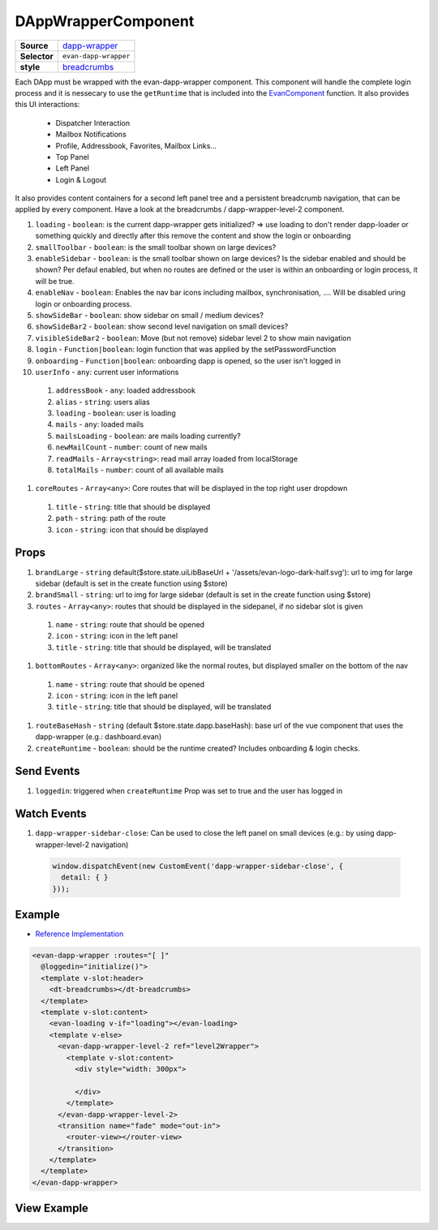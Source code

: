 ====================
DAppWrapperComponent
====================

.. list-table:: 
   :widths: auto
   :stub-columns: 1

   * - Source
     - `dapp-wrapper <https://github.com/evannetwork/ui-vue/tree/master/dapps/evancore.vue.libs/src/components/dapp-wrapper>`__
   * - Selector
     - ``evan-dapp-wrapper``
   * - style
     -  `breadcrumbs <../../../core/ui.libs/styling/dapp-wrapper.html>`__

Each DApp must be wrapped with the evan-dapp-wrapper component. This component will handle the complete login process and it is nessecary to use the ``getRuntime`` that is included into the `EvanComponent <../js/components.html>`__ function. It also provides this UI interactions:

  - Dispatcher Interaction
  - Mailbox Notifications
  - Profile, Addressbook, Favorites, Mailbox Links…
  - Top Panel
  - Left Panel
  - Login & Logout

It also provides content containers for a second left panel tree and a persistent breadcrumb navigation, that can be applied by every component. Have a look at the breadcrumbs / dapp-wrapper-level-2 component.

#. ``loading`` - ``boolean``: is the current dapp-wrapper gets initialized? => use loading to don't render dapp-loader or something quickly and directly after this remove the content and show the login or onboarding
#. ``smallToolbar`` - ``boolean``: is the small toolbar shown on large devices?
#. ``enableSidebar`` - ``boolean``: is the small toolbar shown on large devices? Is the sidebar enabled and should be shown? Per defaul enabled, but when no routes are defined or the user is within an onboarding or login process, it will be true.
#. ``enableNav`` - ``boolean``: Enables the nav bar icons including mailbox, synchronisation, .... Will be disabled uring login or onboarding process.
#. ``showSideBar`` - ``boolean``: show sidebar on small / medium devices?
#. ``showSideBar2`` - ``boolean``: show second level navigation on small devices?
#. ``visibleSideBar2`` - ``boolean``: Move (but not remove) sidebar level 2 to show main navigation
#. ``login`` - ``Function|boolean``: login function that was applied by the setPasswordFunction
#. ``onboarding`` - ``Function|boolean``: onboarding dapp is opened, so the user isn't logged in
#. ``userInfo`` - ``any``: current user informations

  #. ``addressBook`` - ``any``: loaded addressbook
  #. ``alias`` - ``string``: users alias
  #. ``loading`` - ``boolean``: user is loading
  #. ``mails`` - ``any``: loaded mails
  #. ``mailsLoading`` - ``boolean``: are mails loading currently?
  #. ``newMailCount`` - ``number``: count of new mails
  #. ``readMails`` - ``Array<string>``: read mail array loaded from localStorage
  #. ``totalMails`` - ``number``: count of all available mails

#. ``coreRoutes`` - ``Array<any>``: Core routes that will be displayed in the top right user dropdown

  #. ``title`` - ``string``: title that should be displayed
  #. ``path`` - ``string``: path of the route
  #. ``icon`` - ``string``: icon that should be displayed

Props
=====

#. ``brandLarge`` - ``string`` default($store.state.uiLibBaseUrl + '/assets/evan-logo-dark-half.svg'): url to img for large sidebar (default is set in the create function using $store)
#. ``brandSmall`` - ``string``: url to img for large sidebar (default is set in the create function using $store)
#. ``routes`` - ``Array<any>``: routes that should be displayed in the sidepanel, if no sidebar slot is given
  #. ``name`` - ``string``: route that should be opened
  #. ``icon`` - ``string``: icon in the left panel 
  #. ``title`` - ``string``: title that should be displayed, will be translated
#. ``bottomRoutes`` - ``Array<any>``: organized like the normal routes, but displayed smaller on the bottom of the nav
  #. ``name`` - ``string``: route that should be opened
  #. ``icon`` - ``string``: icon in the left panel 
  #. ``title`` - ``string``: title that should be displayed, will be translated
#. ``routeBaseHash`` - ``string`` (default $store.state.dapp.baseHash): base url of the vue component that uses the dapp-wrapper (e.g.: dashboard.evan)
#. ``createRuntime`` - ``boolean``: should be the runtime created? Includes onboarding & login checks.

Send Events
===========

#. ``loggedin``: triggered when ``createRuntime`` Prop was set to true and the user has logged in

Watch Events
============

#. ``dapp-wrapper-sidebar-close``: Can be used to close the left panel on small devices (e.g.: by using dapp-wrapper-level-2 navigation)

  .. code-block:: typescript

    window.dispatchEvent(new CustomEvent('dapp-wrapper-sidebar-close', {
      detail: { }
    }));

Example
=======
- `Reference Implementation <https://github.com/evannetwork/ui-core-dapps/blob/master/dapps/digital-twin.data-container/src/components/root/root.vue>`__

.. code-block:: html

  <evan-dapp-wrapper :routes="[ ]"
    @loggedin="initialize()">
    <template v-slot:header>
      <dt-breadcrumbs></dt-breadcrumbs>
    </template>
    <template v-slot:content>
      <evan-loading v-if="loading"></evan-loading>
      <template v-else>
        <evan-dapp-wrapper-level-2 ref="level2Wrapper">
          <template v-slot:content>
            <div style="width: 300px">

            </div>
          </template>
        </evan-dapp-wrapper-level-2>
        <transition name="fade" mode="out-in">
          <router-view></router-view>
        </transition>
      </template>
    </template>
  </evan-dapp-wrapper>

View Example
============

.. image:: ../../../images/core/dapp-wrapper.png
 :width: 800

